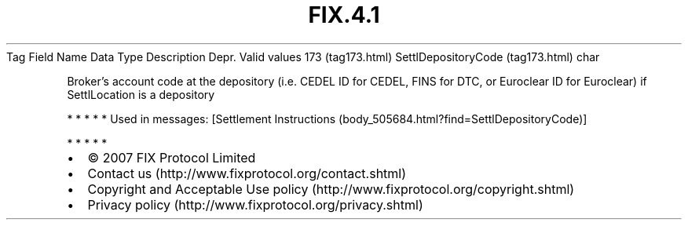 .TH FIX.4.1 "" "" "Tag #173"
Tag
Field Name
Data Type
Description
Depr.
Valid values
173 (tag173.html)
SettlDepositoryCode (tag173.html)
char
.PP
Broker’s account code at the depository (i.e. CEDEL ID for CEDEL,
FINS for DTC, or Euroclear ID for Euroclear) if SettlLocation is a
depository
.PP
   *   *   *   *   *
Used in messages:
[Settlement Instructions (body_505684.html?find=SettlDepositoryCode)]
.PP
   *   *   *   *   *
.PP
.PP
.IP \[bu] 2
© 2007 FIX Protocol Limited
.IP \[bu] 2
Contact us (http://www.fixprotocol.org/contact.shtml)
.IP \[bu] 2
Copyright and Acceptable Use policy (http://www.fixprotocol.org/copyright.shtml)
.IP \[bu] 2
Privacy policy (http://www.fixprotocol.org/privacy.shtml)
